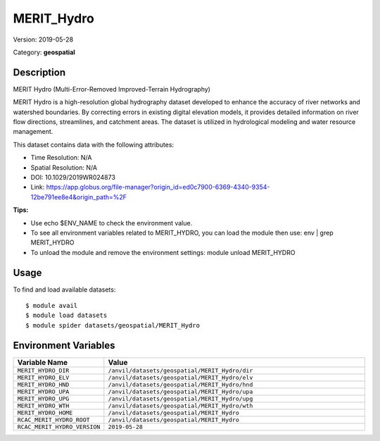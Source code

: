 ===========
MERIT_Hydro
===========

Version: 2019-05-28

Category: **geospatial**

Description
-----------

MERIT Hydro (Multi-Error-Removed Improved-Terrain Hydrography)

MERIT Hydro is a high-resolution global hydrography dataset developed to enhance the accuracy of river networks and watershed boundaries. By correcting errors in existing digital elevation models, it provides detailed information on river flow directions, streamlines, and catchment areas. The dataset is utilized in hydrological modeling and water resource management.

This dataset contains data with the following attributes:

* Time Resolution: N/A

* Spatial Resolution: N/A

* DOI: 10.1029/2019WR024873

* Link: https://app.globus.org/file-manager?origin_id=ed0c7900-6369-4340-9354-12be791ee8e4&origin_path=%2F

**Tips:**

* Use echo $ENV_NAME to check the environment value.

* To see all environment variables related to MERIT_HYDRO, you can load the module then use: env | grep MERIT_HYDRO

* To unload the module and remove the environment settings: module unload MERIT_HYDRO

Usage
-----

To find and load available datasets::

    $ module avail
    $ module load datasets
    $ module spider datasets/geospatial/MERIT_Hydro

Environment Variables
-------------------

.. list-table::
   :header-rows: 1
   :widths: 25 75

   * - **Variable Name**
     - **Value**
   * - ``MERIT_HYDRO_DIR``
     - ``/anvil/datasets/geospatial/MERIT_Hydro/dir``
   * - ``MERIT_HYDRO_ELV``
     - ``/anvil/datasets/geospatial/MERIT_Hydro/elv``
   * - ``MERIT_HYDRO_HND``
     - ``/anvil/datasets/geospatial/MERIT_Hydro/hnd``
   * - ``MERIT_HYDRO_UPA``
     - ``/anvil/datasets/geospatial/MERIT_Hydro/upa``
   * - ``MERIT_HYDRO_UPG``
     - ``/anvil/datasets/geospatial/MERIT_Hydro/upg``
   * - ``MERIT_HYDRO_WTH``
     - ``/anvil/datasets/geospatial/MERIT_Hydro/wth``
   * - ``MERIT_HYDRO_HOME``
     - ``/anvil/datasets/geospatial/MERIT_Hydro``
   * - ``RCAC_MERIT_HYDRO_ROOT``
     - ``/anvil/datasets/geospatial/MERIT_Hydro``
   * - ``RCAC_MERIT_HYDRO_VERSION``
     - ``2019-05-28``
